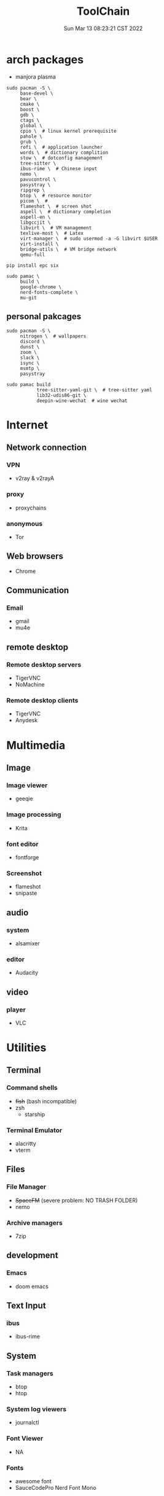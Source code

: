 #+TITLE: ToolChain
#+date: Sun Mar 13 08:23:21 CST 2022
#+categories[]: tools
#+tags[]: tools
#+summary: tools I am using

* arch packages
+ manjora plasma
#+begin_src shell
sudo pacman -S \
     base-devel \
     bear \
     cmake \
     boost \
     gdb \
     ctags \
     global \
     cpio \  # linux kernel prerequisite
     pahole \
     grub \
     rofi \  # application launcher
     words \  # dictionary complition
     stow \  # dotconfig management
     tree-sitter \
     ibus-rime \  # Chinese input
     nemo \
     pavucontrol \
     pasystray \
     ripgrep \
     btop \  # resource monitor
     picom \  #
     flameshot \  # screen shot
     aspell \  # dictionary completion
     aspell-en \
     libgccjit \
     libvirt \  # VM management
     texlive-most \  # Latex
     virt-manager \  # sudo usermod -a -G libvirt $USER
     virt-install \
     bridge-utils \  # VM bridge network
     qemu-full

pip install epc six

sudo pamac \
     build \
     google-chrome \
     nerd-fonts-complete \
     mu-git
#+end_src

** personal pakcages
#+begin_src shell
sudo pacman -S \
     nitrogen \  # wallpapers
     discord \
     dunst \
     zoom \
     slack \
     isync \
     msmtp \
     pasystray

sudo pamac build
           tree-sitter-yaml-git \  # tree-sitter yaml
           lib32-udis86-git \
           deepin-wine-wechat  # wine wechat
#+end_src


* Internet
** Network connection
*** VPN
+ v2ray & v2rayA

*** proxy
+ proxychains
*** anonymous
+ Tor

** Web browsers
+ Chrome

** Communication
*** Email
+ gmail
+ mu4e

** remote desktop
*** Remote desktop servers
+ TigerVNC
+ NoMachine
*** Remote desktop clients
+ TigerVNC
+ Anydesk

* Multimedia
** Image
*** Image viewer
+ geeqie
*** Image processing
+ Krita
*** font editor
+ fontforge
*** Screenshot
+ flameshot
+ snipaste

** audio
*** system
+ alsamixer
*** editor
+ Audacity

** video
*** player
+ VLC

* Utilities
** Terminal
*** Command shells
+ +fish+ (bash incompatible)
+ zsh
  + starship
*** Terminal Emulator
+ alacritty
+ vterm

** Files
*** File Manager
+ +SpaceFM+ (severe problem: NO TRASH FOLDER)
+ nemo
*** Archive managers
+ 7zip

** development
*** Emacs
+ doom emacs

** Text Input

*** ibus

+ ibus-rime

** System

*** Task managers
+ btop
+ htop
*** System log viewers
+ journalctl
*** Font Viewer
+ NA
*** Fonts
+ awesome font
+ SauceCodePro Nerd Font Mono

* Documents and texts
** Office
+ freeoffice
** Readers and viewers
+ pdfstudioviewer
* Security
** Password managers
+ gpg

* Others
** Desktop environments
*** Window Manager
+ Xmonad
*** Task Bar
+ Xmobar
*** System tray
+ stalonetrayer
+ trayer
*** Wallpaper
+ nitrogen
*** Notification
+ dunst
*** Logout
+ sddm
